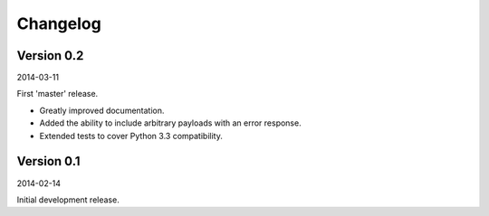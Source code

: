 Changelog
=========

Version 0.2
-----------

2014-03-11

First 'master' release.

- Greatly improved documentation.
- Added the ability to include arbitrary payloads with an error response.
- Extended tests to cover Python 3.3 compatibility.

Version 0.1
-----------

2014-02-14

Initial development release.